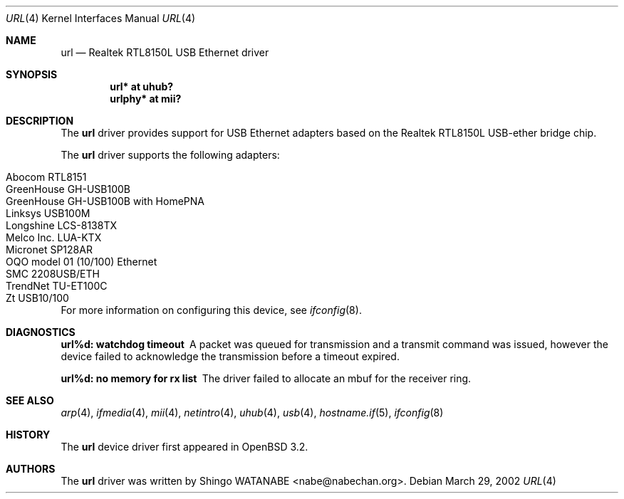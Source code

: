 .\"	$OpenBSD: url.4,v 1.11 2005/03/03 10:39:36 jmc Exp $
.\"	$NetBSD: url.4,v 1.4 2002/04/02 20:45:40 augustss Exp $
.\"
.\" Copyright (c) 2002 The NetBSD Foundation, Inc.
.\" All rights reserved.
.\"
.\" Redistribution and use in source and binary forms, with or without
.\" modification, are permitted provided that the following conditions
.\" are met:
.\" 1. Redistributions of source code must retain the above copyright
.\"    notice, this list of conditions and the following disclaimer.
.\" 2. Redistributions in binary form must reproduce the above copyright
.\"    notice, this list of conditions and the following disclaimer in the
.\"    documentation and/or other materials provided with the distribution.
.\" 3. All advertising materials mentioning features or use of this software
.\"    must display the following acknowledgement:
.\"        This product includes software developed by the NetBSD
.\"        Foundation, Inc. and its contributors.
.\" 4. Neither the name of The NetBSD Foundation nor the names of its
.\"    contributors may be used to endorse or promote products derived
.\"    from this software without specific prior written permission.
.\"
.\" THIS SOFTWARE IS PROVIDED BY THE NETBSD FOUNDATION, INC. AND CONTRIBUTORS
.\" ``AS IS'' AND ANY EXPRESS OR IMPLIED WARRANTIES, INCLUDING, BUT NOT LIMITED
.\" TO, THE IMPLIED WARRANTIES OF MERCHANTABILITY AND FITNESS FOR A PARTICULAR
.\" PURPOSE ARE DISCLAIMED.  IN NO EVENT SHALL THE FOUNDATION OR CONTRIBUTORS
.\" BE LIABLE FOR ANY DIRECT, INDIRECT, INCIDENTAL, SPECIAL, EXEMPLARY, OR
.\" CONSEQUENTIAL DAMAGES (INCLUDING, BUT NOT LIMITED TO, PROCUREMENT OF
.\" SUBSTITUTE GOODS OR SERVICES; LOSS OF USE, DATA, OR PROFITS; OR BUSINESS
.\" INTERRUPTION) HOWEVER CAUSED AND ON ANY THEORY OF LIABILITY, WHETHER IN
.\" CONTRACT, STRICT LIABILITY, OR TORT (INCLUDING NEGLIGENCE OR OTHERWISE)
.\" ARISING IN ANY WAY OUT OF THE USE OF THIS SOFTWARE, EVEN IF ADVISED OF THE
.\" POSSIBILITY OF SUCH DAMAGE.
.\"
.Dd March 29, 2002
.Dt URL 4
.Os
.Sh NAME
.Nm url
.Nd Realtek RTL8150L USB Ethernet driver
.Sh SYNOPSIS
.Cd "url*    at uhub?"
.Cd "urlphy* at mii?"
.Sh DESCRIPTION
The
.Nm
driver provides support for USB
.Tn Ethernet
adapters based on the Realtek RTL8150L USB-ether bridge chip.
.Pp
The
.Nm
driver supports the following adapters:
.Pp
.Bl -tag -width Dv -offset indent -compact
.It Tn Abocom RTL8151
.It Tn GreenHouse GH-USB100B
.It Tn GreenHouse GH-USB100B with HomePNA
.It Tn Linksys USB100M
.It Tn Longshine LCS-8138TX
.It Tn Melco Inc. LUA-KTX
.It Tn Micronet SP128AR
.It Tn OQO model 01 (10/100) Ethernet
.It Tn SMC 2208USB/ETH
.It Tn TrendNet TU-ET100C
.It Tn Zt USB10/100
.El
.Pp
For more information on configuring this device, see
.Xr ifconfig 8 .
.Sh DIAGNOSTICS
.Bl -diag
.It "url%d: watchdog timeout"
A packet was queued for transmission and a transmit command was
issued, however the device failed to acknowledge the transmission
before a timeout expired.
.It "url%d: no memory for rx list"
The driver failed to allocate an mbuf for the receiver ring.
.El
.Sh SEE ALSO
.Xr arp 4 ,
.Xr ifmedia 4 ,
.Xr mii 4 ,
.Xr netintro 4 ,
.Xr uhub 4 ,
.Xr usb 4 ,
.Xr hostname.if 5 ,
.Xr ifconfig 8
.Sh HISTORY
The
.Nm
device driver first appeared in
.Ox 3.2 .
.Sh AUTHORS
The
.Nm
driver was written by
.An Shingo WATANABE Aq nabe@nabechan.org .
